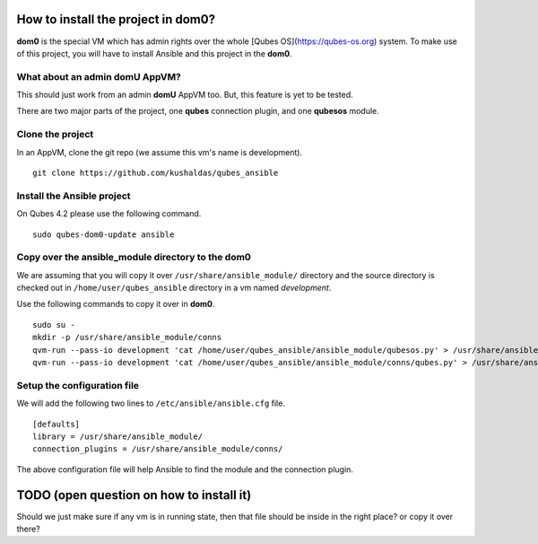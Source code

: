 How to install the project in dom0?
====================================

**dom0** is the special VM which has admin rights over the whole [Qubes
OS](https://qubes-os.org) system. To make use of this project, you will have to
install Ansible and this project in the **dom0**.

What about an admin domU AppVM?
--------------------------------

This should just work from an admin **domU** AppVM too. But, this feature is yet
to be tested.

There are two major parts of the project, one **qubes** connection plugin, and one
**qubesos** module.

Clone the project
------------------

In an AppVM, clone the git repo (we assume this vm's name is development).

::

    git clone https://github.com/kushaldas/qubes_ansible

Install the Ansible project
-----------------------------


On Qubes 4.2 please use the following command.

::

    sudo qubes-dom0-update ansible

Copy over the ansible_module directory to the dom0
---------------------------------------------------

We are assuming that you will copy it over ``/usr/share/ansible_module/``
directory and the source directory is checked out in
``/home/user/qubes_ansible`` directory in a vm named *development*.

Use the following commands to copy it over in **dom0**.

::

    sudo su -
    mkdir -p /usr/share/ansible_module/conns
    qvm-run --pass-io development 'cat /home/user/qubes_ansible/ansible_module/qubesos.py' > /usr/share/ansible_module/qubesos.py
    qvm-run --pass-io development 'cat /home/user/qubes_ansible/ansible_module/conns/qubes.py' > /usr/share/ansible_module/conns/qubes.py


Setup the configuration file
------------------------------

We will add the following two lines to ``/etc/ansible/ansible.cfg`` file.

::

    [defaults]
    library = /usr/share/ansible_module/
    connection_plugins = /usr/share/ansible_module/conns/


The above configuration file will help Ansible to find the module and the
connection plugin.



TODO (open question on how to install it)
===========================================

Should we just make sure if any vm is in running state, then that file should be
inside in the right place? or copy it over there?
